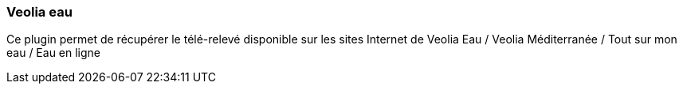 === Veolia eau

Ce plugin permet de récupérer le télé-relevé disponible sur les sites Internet de Veolia Eau / Veolia Méditerranée / Tout sur mon eau / Eau en ligne